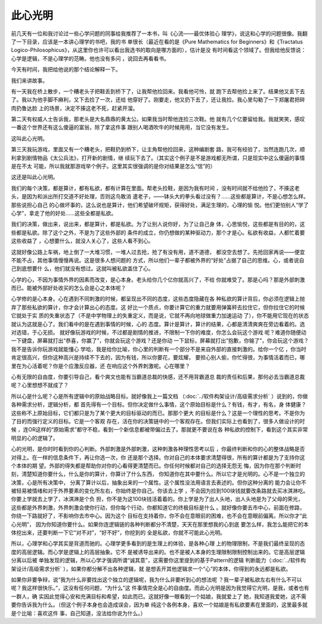 此心光明
********

前几天有一位和我讨论过一些心学问题的同事给我推荐了一本书，叫《心流——最优体验心
理学》，说这和心学的问题很像。我翻了一下目录，应该是一本讲心理学的书吧，我的书
单很长（最近在看的是《Pure Mathematics for Beginners》和《Tractatus
Logico-Philosophicus》，从这里你也许可以看出我选书的取向是哪方面的），估计是没
有时间看这个领域了。但我给他反馈说：心学是逻辑，不是心理学的范畴。他也没有多问
，说回去再看看书。

今天有时间，我把给他说的那个结论解释一下。

我们来讲故事。

有一天我在桥上散步，一个糟老头子把鞋丢到桥下了，让我帮他捡回来。我看他可怜，就
跑下去帮他捡上来了。结果他又丢下去了。我以为他手脚不麻利，又下去捡了一次，还给
他穿好了。刚要走，他又扔下去了，还让我捡。我心里勾勒了一下郑屠君把碎肉扔鲁达脸
上的场景，决定不揍这老不死，赶紧开溜。

第二天有权威人士告诉我，那老头是大名鼎鼎的黄太公。如果我当时帮他连捡三次鞋。他
就有几个亿要留给我。我就笑笑，感叹一番这个世界还有这么傻逼的富翁，除了拿这件事
跟别人喝酒吹牛的时候用用，当它没有发生。

这叫此心光明。

第三天我玩游戏，里面又有一个糟老头，把鞋扔到桥下，让主角帮他捡回来，这种编剧套
路，我可有经验了，当然连跑几次，顺利拿到剧情物品《太公兵法》，打开新的剧情，继
续玩下去了。（其实这个例子是不是游戏都无所谓，只是现实中这么傻逼的事情是在不太
可能，所以我就那游戏举个例子。这里其实很强调的是你对结果是怎么“信”的）

这还是叫此心光明。

我们的每个决策，都是算计，都有私欲，都有计算在里面。帮老头捡鞋，是因为我有时间
，没有时间就不给他捡了，不揍这老头，是因为和派出所打交道不好处理，否则这鸟敢消
遣老子，——钵头大的拳头看过没有？……这些都是算计，不是心想怎么样。那些说担心自己
的心做坏事的，这么说也是算计，他们希望破坏规矩，获得好处，满足生理的，心理的愉
悦。他们更怕别人“学了心学”，拿走了他的好处……这些全都是私欲。

我们的决策，做出来，说出来，都是算计，都是私欲。为了让别人说你好，为了让自己身
体，心思愉悦，这些都是有目的的，这些都是私欲。除了这个之外，不是为了这些外部的
条件的成立，你仍想做的某种驱动力，那个才是心。私欲有收益，人都忙着要这些收益了
，心想要什么，就没人关心了，这些人看不到心。

这就好像公路上车祸，地上倒了一大堆习惯，一堆人过去抢，抢了有没有用，道不道德，
都没空去想了。先抢回家再说——便宜不能不占，其他事情慢慢再说。这是很多人想问题的
方式，所以他们一辈子都被外界的“好处”占据了自己的思维。心，或者说自己到底想要什
么，他们就没有想过。这就叫被私欲盖住了心。

心学的心，不因为事情外界的因素而改变，是心本身。老头给你几个亿你就高兴了，不给
你就难受了。那是心吗？那是外部刺激而已。能被外部好处收买的怎么会是心之本体呢？

心学修的是心本身。心在遇到不同刺激的时候，都呈现出不同的态度，这些态度隐藏在各
种私欲的算计背后，你必须在逻辑上抛弃了那些私欲的算计，你才会计算出心的态度。这
好比一个质点，你要计算它的重力就要用弹簧秤去拉住它，但你拉住它的时候它就处于实
质的失重状态了（不是中学物理上的失重定义，而是说，它就不再向地球做重力加速运动
了），你不能用它现在的状态就认为这就是心了。我们看中的是在遇到事情的时候，心的
态度。算计是算计，算计的结果，心都是清清爽爽在旁边看着的。选对选错，于心无损。
就好像玩游戏的时候，不过都是剧情的推进，不限制一下你的难度，你怎么会玩这个游戏
呢？难道你随便动一下键盘，屏幕就打出“恭喜，你赢了”，你就会玩这个游戏？还是你动
一下鼠标，屏幕就打出“抱歉，你输了”，你会玩这个游戏？我不是告诉你玩游戏就能懂心
学哈，我是给你比喻，你心里的判断有一个部分不是来自外部的直接刺激的。给你一个亿
，你当时肯定很高兴，但你这种高兴是持续不下去的，因为有钱，所以你要花，要炫耀，
要担心别人偷，你忙得很，为事情活着而已，哪里在为心活着呢？你是个应激反应器，还
在响应这个外界刺激呢。心在哪里？

心有无限的自由度，你要引导自己，看个爽文也能有当霸道总裁的快感，还不用背霸道总
裁的责任和后果，那何必去当霸道总裁呢？心里想想不就成了？

所以心是什么呢？心是所有逻辑中的原始战略目标。就好像我上一篇文档
（:doc:`../软件构架设计/高级需求分析` ）说到的，你做各种需求分析，逻辑分析，都
首先得有一个目标。但你决定做什么事情，这个原始目标是什么？有钱，有才，有名，身
体健康？这些称不上原始目标，它们都只是为了某个更大的目标驱动的而已。那那个更大
的目标是什么？这是一个理性的思考。不是你为了目的而强行定义的目标。它是一个客观
存在，活在你的决策链中的一个客观存在。但我们实际上也看到了，很多人做设计的时候
，连OR这样的“原始需求”都守不稳，看到一个新信息都被带偏过去了。那就更不要说在各
种私欲的控制下，看到这个其实非常明显的心的逻辑了。

心的光明，是你时时看到你的心判断。外部刺激是外部刺激，这种刺激各种理性思考以后
，你最终判断和你的心的整体战略是否对得上。在一样的信息条件下，再让你选一次，你
还是那个选择。你对自己的本体要求清楚得很，所有的算计都是为了支持你这个本体的期
望。外部的得失都是帮助你对你的心看得更清楚而已。你任何时候都对自己的选择无怨无
悔，因为你在那个判断时刻，清楚知道你要什么，什么是你的算计，你算计了什么东西，
你知道你在其中要什么。所以它才是光明的。心不是一个独立的决策，心是所有决策中，
分离了算计以后，抽象出来的一个属性。这个属性没法用语言去表述的。但你这种分离的
能力会让你不被轻易被情绪和对于外界要素的变化所左右，你始终是你自己。你该去上学
，不会因为捡到100块钱就要改条路就去买冰淇淋吃。你要上学就去上学了，冰淇淋是个负
担，你不是为这100块钱活着着的。你上学是为了出人头地，出人头地是为了父母的荣光，
这些都是外界刺激，外界刺激会使你行动，但你每个行动，你都知道它的终极目标是什么
。就好像你要去市中心，前面在修路，你绕一下路就好了，不影响你去市中心。因为这个
目标在支持着你，你不会在意眼前的困难，也不会在意眼前偏离。所以你才“此心光明”，
因为你知道你要什么。如果你连逻辑链的各种判断都分不清楚，天天在那里想我的心到底
要怎么样，我怎么能把它的本体挖出来，还要判断一下它“对不对”，“好不好”，你挖到的
全是私欲，你就不可能此心光明。

所以，心理学和心学其实是背道而驰的。心理学更多看到的是生理上的体验，是各种心理
上的物理限制，不是我们最终呈现的态度的高层逻辑。而心学是逻辑上的高层抽象。它不
是被诱导出来的。也不是被人本身的生理限制限制控制出来的。它是高层逻辑分离以后被
单独发现的逻辑，所以心学才强调所谓“诚其意”，这需要你这里提到的基于Pattern的逻辑
判断能力（:doc:`../软件构架设计/高级需求分析` ），如果你都分解不出各种逻辑，就
是想丢开其他逻辑求一个“心”的本体，你得到的永远都是私欲。

如果你非要争辩，说“我为什么非要找出这个独立的逻辑呢，我为什么非要听到心的想法呢
？我一辈子被私欲左右有什么不可以呢？我这样很快乐。”，这没有任何问题，“为什么”这
件事情完全是心的自由度。而此心光明是因为我觉得它光明，是我，或者也有一群人，确
实因此觉得心安和充满目标和希望，如此而已。这就好像一眼看到一个姑娘，我就爱上了
她，我知道我爱她，这不需要你告诉我为什么。（但这个例子本身也会造成误会，因为单
纯这个各例本身，喜欢一个姑娘是有私欲要素在里面的，这里最多就是个比喻：喜欢这件
事，自己知道，没法给你说为什么。）
